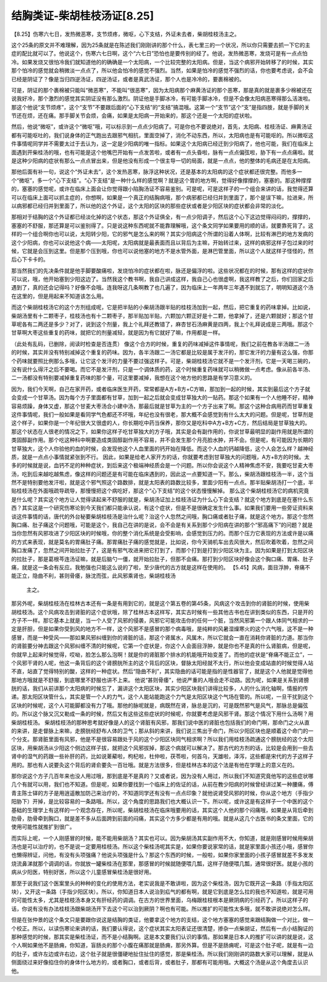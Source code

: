 结胸类证-柴胡桂枝汤证[8.25]
===============================

【8.25】伤寒六七日，发热微恶寒，支节烦疼，微呕，心下支结，外证未去者，柴胡桂枝汤主之。
 
这个25条的原文并不难理解，因为25条就是在陈述我们刚刚讲的那个什么，表七里三的一个状况，所以你只需要去抓一下它的主症的配比就可以了。他说这个，伤寒六七日啊，这个“六七日”恐怕也是要传别的经了。他说，发热微恶寒，发烧可是有一点点怕冷。如果发烧又很怕冷我们就知道他的的确确是一个太阳病，一个比较完整的太阳病。但是，当这个病邪开始转移了的时候，其实那个怕冷的感觉就会稍微淡一点点了，所以他会怕冷的感觉不强烈。当然，如果是怕冷的感觉不强烈的话，你也要考虑说，会不会已经是阴证了？像是当归四逆汤证，四逆汤证，或者是真武汤证，那个人也是冷冷的，要裹棉被的。
 
可是，阴证的那个裹棉被只能叫“微恶寒”，不能叫“很恶寒”，因为太阳病那个麻黄汤证的那个恶寒，那是真的就是裹多少棉被还在说我好冷，那个激烈的感觉其实阴证没有那么激烈。阴证他是手脚冰冷，有可能手脚冰冷，但是不会像太阳病恶寒得那么活泼啦。那这个他说“支节烦疼”，这个“支节”不要跟后面的“心下支结”的“支结”搞混哦。这第一个“支节”这个“支”是指四肢，就是手脚的关节还在烦，还在痛。那手脚关节会烦，会痛，如果是太阳病一开始来的，那这个还是一个太阳的症状啦。
 
然后，他说“微呕”，或许这个“微呕”哦，可以标示到一点点少阳病了。可是你也不要说绝对，首先，太阳病、桂枝汤证、麻黄汤证都有可能呕吐的，我们说身体的正气跑出去跟邪气相抗，里面空掉了，消化不动东西，所以，太阳病也是有可能呕的。所以微呕这件事情呢同学并不需要太过于去认为，这一定是少阳病的唯一指标。如果这个太阳病已经迁到少阳病了，他也可能，我们在临床上面遇到开柴桂汤的哦，也有可能是这个他嘴巴开始有一点发苦啦，或者有一点头昏啦，脉有一点点偏弦啦，胁下有一点点痛啦。就是这种少阳病的症状有那么一点点冒出来，但是他没有形成一个很主导一切的局面，就是一点点，他的整体的毛病还是在太阳病。
 
那他后面有补一句，说这个“外证未去”，这个发热恶寒，脉浮这种状况，还是基本的太阳病的这个症状都还很完整。而他多一个“微呕”，多一个“心下支结”。“心下支结”是一种什么样的感觉啊？就是这个胃的地方啊，觉得好像撑撑的，塞塞的。那这种撑撑的，塞塞的感觉呢，或许在临床上面会让你觉得跟小陷胸汤证不容易鉴别。可是呢，可是这样子的一个组合来讲的话，我觉得还算可以在临床上面可以抓主症的，你想啊，如果是一个真正的结胸病哦，那个病邪都已经归并到里面了，那个是误下嘛，拉进来，所以病邪都已经归并到里面了，所以他的这个外证，这个太阳的区块的那些症状或者是少阳区块的症状都会非常的淡化。
 
那相对于结胸的这个外证都已经淡化掉的这个状态，那这个外证俱全，有一点少阳调子，然后这个心下这边觉得闷闷的，撑撑的，塞塞的不舒服，那还算是可以鉴别得了。只是说这种东西呢就不能靠理解哦，这个条文同学如果要用的顺的话，就要靠死背了。这样的一个组合啊你也可以说，太阳转少阳，它的邪气是怎么来的啊？其实少阳病这个所谓的沿着人体啊，比较有淋巴的地方发病的这个少阳病，你也可以说他这个病——太阳呢，太阳病就是最表面而且以背后为主嘛，开始转过来，这样的病邪这样子包过来的时候，它就是会压到这里。但是那个压到哦，你也可以说他塞的地方不是水管外面，是淋巴管里面，所以这个人就这样子怪怪的，然后心下卡卡的。
 
那当然我们的先决条件就是他手脚要酸痛啦，发烧怕冷的症状都在啦，脉还是偏浮的啦。这些状况都在的时候，那有这样的症状你可以说，哦，他开始塞到少阳这边了。当然我这个教书啊，我自己讲成这样，我自己心也很虚啊，我这样教了之后，你们回家之后遇到了，真的还会记得吗？好像不会哦。连我呀这几条啊教了也几遍了，因为临床上一年两年三年遇不到就忘了，明明知道这个汤在这里的，但是用起来不知道该怎么用。
 
而这个柴胡桂枝汤它的这个方剂组成呢，它是把半贴的小柴胡汤跟半贴的桂枝汤加到一起，然后，把它重复的药味拿掉。比如说，柴胡汤里有十二颗枣子，桂枝汤也有十二颗枣子，那半贴加半贴，六颗加六颗正好是十二颗，他拿掉了，还是六颗就好；那这个甘草呢各有二两还是多少？对了，说到这个剂量，我上个礼拜还教错了，麻杏甘石汤麻黄是四两，我上个礼拜说成是三两哦。那这个甘草啊大枣这些重复的药味，就把它的剂量减轻，就是因为有它就好了嘛，作用都是一样。
 
（此处有乱码，已删除，阅读时检查是否连贯）
像这个合方的时候，重复的药味减掉这件事情呢，我们之前在教各半汤跟二一汤的时候，其实并没有特别减掉这个重复的药味。因为，各半汤跟二一汤它都是比较是属于发汗的，那它发汗的力量有这么强，你那个药味就要照比例那么多哦，让它这个发汗的力量不要过强这样子。可是，柴胡桂枝汤它就不是一个发汗剂，它是一天喝三碗的，没有说什么得汗之后不要喝。而它不是发汗剂，只是一个调体质的药，这个时候重复药味就可以稍微做一点考虑。像从前各半汤、二一汤都没有特别要减掉重复药味的那个量，可这里要减掉，我想在这个地方他的思路是有学习意义的。

因为，我们今天啊，自己在家开药，或者临床医生开药，常常都是A方+B方+C方嘛，那加到一起的时候，其实到最后这个方子就会变成一个甘草汤。因为每个方子里面都有甘草，加到一起之后就会变成甘草独大的一贴药。那这个如果有一个人他睡不好，精神容易烦躁，身体又虚，那这个甘麦大枣汤合小建中汤，那最后就是甘草为主的一个方子出来了啊。那这个这种合病用药而甘草重复这件事情呢，我们一般如果是看同学气色都还不坏哦，年纪也没有很老，那大概不会感觉到有什么太大的问题。但是呢，甘草剂是这个样子，如果你是一个年纪很大又很虚的人，你长期吃中药当保养，那你又是吃科中A方+B方+C方，然后结局是甘草独大的。那这个状态在人很老的情况之下，如果你这样子吃甘草独大的方子哦，其实是会有副作用的，你说甘草最明显的副作用就是所谓的类固醇副作用。那个吃这种科中啊要造成类固醇副作用不容易，并不会发生那个月亮脸水肿，并不会。但是呢，有可能因为长期的甘草独大，这个人你验他的血的时候，会发现他这个人血里面的钙开始在降低。而这个人血的钙越降低，这个人会怎么样？越神经质，就是一点点小事情就紧张到不行。
因此，如果是给老人家开方的话，你就要考虑到甘草独大的问题哦，A方+B方的时候。太多的时候就是说，血钙不足的种种症状，到后来这个极端神经质会是一个问题。所以你会说这个人精神焦虑不安，我要吃甘麦大枣汤，吃到后来越吃越焦虑，像这样的问题还是有可能在临床遇到的，因此这一点要知道一下。那么，柴胡汤跟桂枝汤一半，这个当然不是特别要他发汗啦，就是这个邪气照这个路数排，就是太阳表的路数比较多，里面少阳有一点点。那半贴柴胡汤打一个底，半贴桂枝汤在外面哦疏导疏导，那慢慢把这个病吃好，那这个“心下支结”的这个状态慢慢解掉。
那么这个柴胡桂枝汤它的病机究竟是什么呢？其实这个地方让人觉得读起来不舒服的就是，柴胡汤证加上桂枝汤证为什么心下会支结？就这个地方到底是在塞什么东西？其实这是一个研究伤寒论到今天我们都只能承认说，有这个症状，但是不是很确定发生什么事。如果我们要用一些旁证资料来谈这件事情的话，唐代的外台秘要柴胡桂枝汤是治什么呢？治这个人忽然之间哦，胸口痛或者肚子痛，就是这个地方。那这个忽然胸口痛、肚子痛这个问题哦，可能是这个，我自己在讲的是说，会不会是有关系到那个少阳病在讲的那个“邪高痛下”的问题？就是当你忽然有风邪攻进了少阳区块的时候哦，你的整个消化系统是会受影响，会感觉到压力的。而那个压力它表现的方法或许是以痛的方式来表现，就是莫名的胃痛肚子痛。那胃痛肚子痛的感觉就是，比如说，你今天骑机车出去风很大，然后吹着吹着，忽然之间胸口发痛了，忽然之间开始拉肚子了，这是有邪气攻进来把它打到了，而那个打到是打到少阳区块为主。因为如果是打到太阳区块的拉肚子，那是葛根芩连汤证嘛，就是后脑勺一僵，就开始拉肚子，但那不会痛。那打到少阳区块好像会这个胸口痛、胃痛、肚子痛，就是这一条会有反应。我勉强也只能这么说的了啦，至少唐代的古方就是这样在使用的。
【5.45】风病，面目浮肿，脊痛不能正立，隐曲不利，甚则骨痿，脉沈而弦，此风邪乘肾也，柴胡桂枝汤
    主之。
那另外呢，柴胡桂枝汤在桂林古本还有一条是有用到它的，就是这个第五卷的第45条，风病这个攻击到你的肾脏的时候，使用柴胡桂枝汤。这个风病攻击到肾脏的这个症状哦，除了桂林古本这样写，其实古时候有一些其他古书也在讲到类似的东西，只是开的方子不一样。那它基本上就是，当一个人受了风邪的侵袭，风邪它可能攻击你的任何一个脏，当然风邪第一个跟人体同气相求的一定是肝胆，但是如果你受到风的地方不一样，这个风邪不是感冒的那个病毒哦，是纯粹的风暑湿燥寒火的这个六气哦，这不是一种感冒，而是一种受风——那如果风邪纠缠到你的肾脏的话，那这个肾属水，风属木，所以它就会一直在消耗你肾脏的力道。那当你的肾脏要分神去跟这个风邪纠缠不清的时候呢，它第一个症状是，你这个人会面目浮肿，就是你也不是真的什么肾脏病，但是呢，你就早上起来时候觉得，哎呦，脸怎么那么泡啊！就是你的肾脏那个排水的机能哦开始变差了。而他的症状是“脊痛不能正立”，一个风邪干肾的人呢，他这一条背后的这个肾膀胱所主的这个背后的区块，督脉太阳经就不太行，所以他会变成站直的时候觉得人站不直，站直了觉得特别的酸，这样的一种症状。然后“隐曲不利”，其实隐曲的话可能是指的是性器官了，就是这个人他就是觉得他那地方哦就是不舒服，到底哪里不舒服也讲不上来。
他说“甚则骨痿”，他说严重的人哦会走不动路。因为呢，如果是关系到肾膀胱的话，我们从前讲那个太阳病的时候忘了，漏讲这个太阳区块，其实少阳区块我们讲得比较多，人的什么消化轴啊，情报的传递。那太阳区块管什么，其实是管一个人的力气，这个人能站能跑这个力气是太阳区块这个气场在管的。所以呢，一旦干扰到这个区块的时候呢，这个人可能脚都没有力了哦。那他的脉呢就是，病既然在肾，脉总是沉的，可是既然邪气是风气，那脉总是偏弦的。所以这个脉又沉又勒成一条的时候，然后又有这些这些症状的时候呢，你就要考虑是风邪干肾。那这个情况下用什么汤啊？用柴胡桂枝汤。
柴胡桂枝汤的那种思考就好像是人的这个肾脏有风邪，那我们说中医的肾脏也包括我们的命门啊，那命门之火从直的来讲，是走督脉上来嘛，走膀胱经舒布人体的卫气；那从斜的来讲，我们说三焦出于命门，所以少阳区块也是顺着这个命门的一个分支。那肾脏里面有风邪，他是不是很容易跟处于风的这个少阳区块同气相求啊？所以我们用桂枝汤疏通这个膀胱经的这个太阳区块，用柴胡汤从少阳这个侧边这样子拔，就把这个风邪拔掉，那这个病就可以解决了。那古代的方剂的话，比较是会用到一些去肾中的湿气的药跟一些补肝的药，比如说萆薢啦，枸杞啦，杜仲啦，茯苓啦，何首乌，天雄啦，泽泻，这些都是宋代的方子这样子用的。那也有人说要灸这个背后的肾俞要灸一百壮哦。就是方法很多，但是桂林古本的这个法是有他在学理上的意义在的。

那你说这个方子几百年来也没人用过哦，那到底是不是真的？又或者说，因为没有人用过，所以我们不知道究竟他写的这些症状哪几个有就可以用，我们也不知道。但是呢，如果你要找到一个临床上的佐证的话，从前在教少阳病的时候曾经讲过某一种腰痛，傅青主陈士铎的方子是用逍遥散加防己来治疗的，不知道同学还有没有一点点印象？就他说肾受风邪的时候，你从这个地方（手指少阳胁下）开掉，是比较容易的一条路哦。所以，这个角度的思路我们也大概认识一下。所以呢，或许这是有这样子一个中医的这个基础的生理学上有这样的一个观念存在，所以呢，柴胡桂枝汤在临床哦要用的话，其实这个人他的那个闷痛哦，如果是从背后牵到肋骨，肋骨牵到胸口，就是差不多从后面跨到前面的闷痛，其实这个方多少都是有用的哦。就是从这几个古医书的条文里面，它的使用可能性就推扩到很广。

而实际上呢，一个人刚感冒的时候，能不能用柴胡汤？其实也可以。因为柴胡汤其实副作用不大，你知道，就是刚感冒时候用柴胡汤也是可以治疗的，也不是说一定要用桂枝汤。所以这个柴桂汤呢其实是，如果你要说家常的话，就是家里面小孩还小哦，感冒你也懒得辨证，问他，有没有头项强痛？他说头项强是什么？那这个东西的时候，一般啦，如果你家里面的小孩子感冒就差不多发发烧流鼻涕就那个调调的话，你就放一罐柴桂汤在那里，那感冒的时候就随便喂几瓢，这样子随便喂几瓢，通常很好医。就是小孩的病从少阳医，特别好医，所以这个儿童感冒柴桂汤是很好用。

那至于说我们这个医案里头的种种的变化的使用方法，老实说我是不敢讲啦，因为这个柴桂汤，因为它既开这一条路（手指太阳区块），又开这一条路（手指少阳区块）。所以，你知道日本人说治到疝气的都有啊，就是它到底是怎么拉的我也不知道啦，就是可用的可能性太多，尤其是桂枝汤本身又有肝经药的调调。在古方的世界里面，乌梅跟桂枝根本是厥阴病的引经药了。所以这样子的话，你说有没有办法桂枝汤跟柴胡汤开下去这个可以治到厥阴？啊也有可能。所以推扩的可能性太多哦，就不敢讲说绝对怎么样。

但是在张仲景的这个条文只是要跟你说这是结胸的类证，他要拿这个地方的支结，这个地方塞塞的感觉来跟结胸做一个对比，做一个校正。所以，以读伤寒论来讲的话，我们要认得说，这个症状其实太阳表证还很清楚，掺杂一点柴胡证，然后有一点小结胸证的那种感觉的时候，那其实是柴桂汤证，而不是小结胸啊。这是本文要我们认识的事情。那如果是日本人的推扩可以讲的就是说，这个人啊如果他不是肠痈，你知道，盲肠炎的那个小腹在痛那就是肠痈，那另外算。但是不是肠痈呢，可是这个肚子呢，就是有一边的肚子，或许左边或许右边，这个肚子就是很僵硬地扯住扯住的感觉，那是柴桂汤。所以我们刚刚讲的路数大家可以理解，就是从侧面绕过来好像掐住你的身体什么地方的，或者胸口，或者后背，或者肚子，那都有可能用哦。大概这个汤是从这个角度去认识他。
